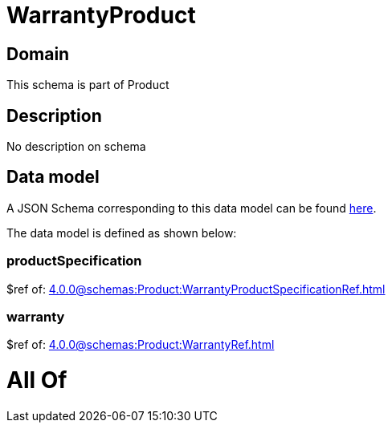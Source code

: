 = WarrantyProduct

[#domain]
== Domain

This schema is part of Product

[#description]
== Description

No description on schema


[#data_model]
== Data model

A JSON Schema corresponding to this data model can be found https://tmforum.org[here].

The data model is defined as shown below:


=== productSpecification
$ref of: xref:4.0.0@schemas:Product:WarrantyProductSpecificationRef.adoc[]


=== warranty
$ref of: xref:4.0.0@schemas:Product:WarrantyRef.adoc[]


= All Of 
